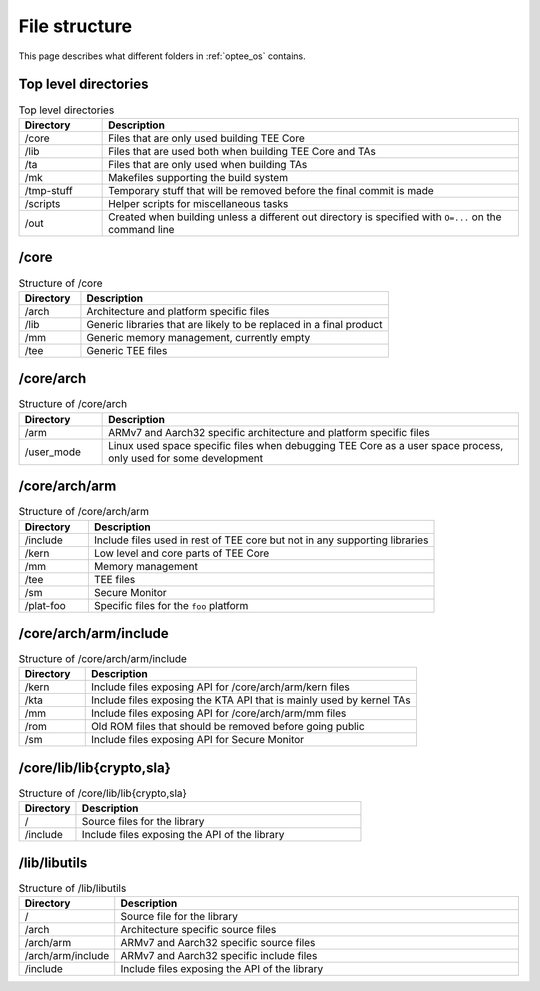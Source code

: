 .. todo::

    Joakim: Question is whether this should be moved under the "optee_os"
    specific page instead?

.. _file_structure:

File structure
##############
This page describes what different folders in :ref:`optee_os` contains.

Top level directories
*********************
.. list-table:: Top level directories
    :header-rows: 1
    :widths: 1 5

    * - Directory
      - Description

    * - /core
      - Files that are only used building TEE Core

    * - /lib
      - Files that are used both when building TEE Core and TAs

    * - /ta
      - Files that are only used when building TAs

    * - /mk
      - Makefiles supporting the build system

    * - /tmp-stuff
      - Temporary stuff that will be removed before the final commit is made

    * - /scripts
      - Helper scripts for miscellaneous tasks

    * - /out
      - Created when building unless a different out directory is specified with
        ``O=...`` on the command line

/core
*****
.. list-table:: Structure of /core
    :header-rows: 1
    :widths: 1 5

    * - Directory
      - Description

    * - /arch
      - Architecture and platform specific files

    * - /lib
      - Generic libraries that are likely to be replaced in a final product

    * - /mm
      - Generic memory management, currently empty

    * - /tee
      - Generic TEE files

/core/arch
**********
.. list-table:: Structure of /core/arch
    :header-rows: 1
    :widths: 1 5

    * - Directory
      - Description

    * - /arm
      - ARMv7 and Aarch32 specific architecture and platform specific files

    * - /user_mode
      - Linux used space specific files when debugging TEE Core as a user space
        process, only used for some development

/core/arch/arm
**************
.. list-table:: Structure of /core/arch/arm
    :header-rows: 1
    :widths: 1 5

    * - Directory
      - Description

    * - /include
      - Include files used in rest of TEE core but not in any supporting
        libraries

    * - /kern
      - Low level and core parts of TEE Core

    * - /mm
      - Memory management

    * - /tee
      - TEE files

    * - /sm
      - Secure Monitor

    * - /plat-foo
      - Specific files for the ``foo`` platform

/core/arch/arm/include
**********************
.. list-table:: Structure of /core/arch/arm/include
    :header-rows: 1
    :widths: 1 5

    * - Directory
      - Description

    * - /kern
      - Include files exposing API for /core/arch/arm/kern files

    * - /kta
      - Include files exposing the KTA API that is mainly used by kernel TAs

    * - /mm
      - Include files exposing API for /core/arch/arm/mm files

    * - /rom
      - Old ROM files that should be removed before going public

    * - /sm
      - Include files exposing API for Secure Monitor

/core/lib/lib{crypto,sla}
*************************
.. list-table:: Structure of /core/lib/lib{crypto,sla}
    :header-rows: 1
    :widths: 1 5

    * - Directory
      - Description

    * - /
      - Source files for the library

    * - /include  
      - Include files exposing the API of the library

/lib/libutils
*************
.. list-table:: Structure of /lib/libutils
    :header-rows: 1
    :widths: 1 5

    * - Directory
      - Description

    * - /
      - Source file for the library

    * - /arch	  
      - Architecture specific source files

    * - /arch/arm 
      - ARMv7 and Aarch32 specific source files

    * - /arch/arm/include 
      - ARMv7 and Aarch32 specific include files

    * - /include  
      - Include files exposing the API of the library
